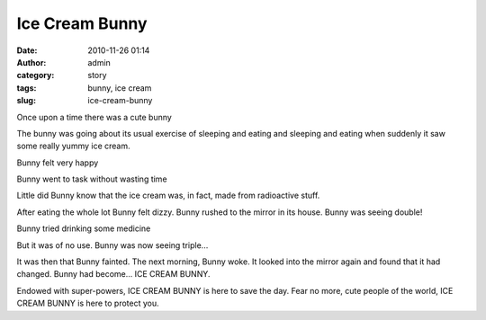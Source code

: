 Ice Cream Bunny
###############
:date: 2010-11-26 01:14
:author: admin
:category: story
:tags: bunny, ice cream
:slug: ice-cream-bunny

Once upon a time there was a cute bunny

|Cute bunny|

The bunny was going about its usual exercise of sleeping and eating and
sleeping and eating when suddenly it saw some really yummy ice cream.

|icecream|

Bunny felt very happy

|Bunny very happy|

 

Bunny went to task without wasting time

|Cute bunny eating|

 

Little did Bunny know that the ice cream was, in fact, made from
radioactive stuff.

|radioactive stuff|

 

After eating the whole lot Bunny felt dizzy. Bunny rushed to the mirror
in its house. Bunny was seeing double!

|double bunny|

Bunny tried drinking some medicine

|bunny drinking medicine|

But it was of no use. Bunny was now seeing triple...

|3 cute little bunnies|

It was then that Bunny fainted. The next morning, Bunny woke. It looked
into the mirror again and found that it had changed. Bunny had become...
ICE CREAM BUNNY.

|ice cream bunny|

Endowed with super-powers, ICE CREAM BUNNY is here to save the day. Fear
no more, cute people of the world, ICE CREAM BUNNY is here to protect
you.

.. |Cute bunny| image:: http://gingerjoos.com/blog/wp-content/uploads/2010/11/bunny11-300x244.jpg
   :target: http://gingerjoos.com/blog/wp-content/uploads/2010/11/bunny11.jpg
.. |icecream| image:: http://gingerjoos.com/blog/wp-content/uploads/2010/11/icecream-150x150.gif
   :target: http://gingerjoos.com/blog/wp-content/uploads/2010/11/icecream.gif
.. |Bunny very happy| image:: http://gingerjoos.com/blog/wp-content/uploads/2010/11/bunny_heaven.jpg
   :target: http://gingerjoos.com/blog/wp-content/uploads/2010/11/bunny_heaven.jpg
.. |Cute bunny eating| image:: http://gingerjoos.com/blog/wp-content/uploads/2010/11/cute-bunny-in-dress-300x225.jpg
   :target: http://gingerjoos.com/blog/wp-content/uploads/2010/11/cute-bunny-in-dress.jpg
.. |radioactive stuff| image:: http://gingerjoos.com/blog/wp-content/uploads/2010/11/radioactive-300x164.jpg
   :target: http://gingerjoos.com/blog/wp-content/uploads/2010/11/radioactive.jpg
.. |double bunny| image:: http://gingerjoos.com/blog/wp-content/uploads/2010/11/double-bunny-300x199.jpg
   :target: http://gingerjoos.com/blog/wp-content/uploads/2010/11/double-bunny.jpg
.. |bunny drinking medicine| image:: http://gingerjoos.com/blog/wp-content/uploads/2010/11/bunny_drinking_medicine-279x300.jpg
   :target: http://gingerjoos.com/blog/wp-content/uploads/2010/11/bunny_drinking_medicine.jpg
.. |3 cute little bunnies| image:: http://gingerjoos.com/blog/wp-content/uploads/2010/11/cute-little-bunnies3-300x225.jpg
   :target: http://gingerjoos.com/blog/wp-content/uploads/2010/11/cute-little-bunnies3.jpg
.. |ice cream bunny| image:: http://gingerjoos.com/blog/wp-content/uploads/2010/11/ice_cream_bunny.jpg
   :target: http://gingerjoos.com/blog/wp-content/uploads/2010/11/ice_cream_bunny.jpg
